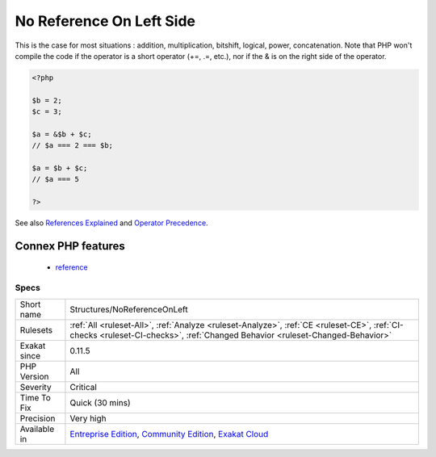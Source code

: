 .. _structures-noreferenceonleft:

.. _no-reference-on-left-side:

No Reference On Left Side
+++++++++++++++++++++++++

.. meta::
	:description:
		No Reference On Left Side: Do not use references as the right element in an assignation.
	:twitter:card: summary_large_image
	:twitter:site: @exakat
	:twitter:title: No Reference On Left Side
	:twitter:description: No Reference On Left Side: Do not use references as the right element in an assignation
	:twitter:creator: @exakat
	:twitter:image:src: https://www.exakat.io/wp-content/uploads/2020/06/logo-exakat.png
	:og:image: https://www.exakat.io/wp-content/uploads/2020/06/logo-exakat.png
	:og:title: No Reference On Left Side
	:og:type: article
	:og:description: Do not use references as the right element in an assignation
	:og:url: https://exakat.readthedocs.io/en/latest/Reference/Rules/No Reference On Left Side.html
	:og:locale: en
.. raw:: html	<script type="application/ld+json">{"@context":"https:\/\/schema.org","@graph":[{"@type":"WebPage","@id":"https:\/\/php-tips.readthedocs.io\/en\/latest\/Reference\/Rules\/Structures\/NoReferenceOnLeft.html","url":"https:\/\/php-tips.readthedocs.io\/en\/latest\/Reference\/Rules\/Structures\/NoReferenceOnLeft.html","name":"No Reference On Left Side","isPartOf":{"@id":"https:\/\/www.exakat.io\/"},"datePublished":"Fri, 10 Jan 2025 09:46:18 +0000","dateModified":"Fri, 10 Jan 2025 09:46:18 +0000","description":"Do not use references as the right element in an assignation","inLanguage":"en-US","potentialAction":[{"@type":"ReadAction","target":["https:\/\/exakat.readthedocs.io\/en\/latest\/No Reference On Left Side.html"]}]},{"@type":"WebSite","@id":"https:\/\/www.exakat.io\/","url":"https:\/\/www.exakat.io\/","name":"Exakat","description":"Smart PHP static analysis","inLanguage":"en-US"}]}</script>Do not use references as the right element in an assignation. 
This is the case for most situations : addition, multiplication, bitshift, logical, power, concatenation.
Note that PHP won't compile the code if the operator is a short operator (+=, .=, etc.), nor if the & is on the right side of the operator.

.. code-block:: php
   
   <?php
   
   $b = 2;
   $c = 3;
   
   $a = &$b + $c;
   // $a === 2 === $b;
   
   $a = $b + $c;
   // $a === 5
   
   ?>

See also `References Explained <https://www.php.net/manual/en/language.references.php>`_ and `Operator Precedence <https://www.php.net/manual/en/language.operators.precedence.php>`_.

Connex PHP features
-------------------

  + `reference <https://php-dictionary.readthedocs.io/en/latest/dictionary/reference.ini.html>`_


Specs
_____

+--------------+-----------------------------------------------------------------------------------------------------------------------------------------------------------------------------------------+
| Short name   | Structures/NoReferenceOnLeft                                                                                                                                                            |
+--------------+-----------------------------------------------------------------------------------------------------------------------------------------------------------------------------------------+
| Rulesets     | :ref:`All <ruleset-All>`, :ref:`Analyze <ruleset-Analyze>`, :ref:`CE <ruleset-CE>`, :ref:`CI-checks <ruleset-CI-checks>`, :ref:`Changed Behavior <ruleset-Changed-Behavior>`            |
+--------------+-----------------------------------------------------------------------------------------------------------------------------------------------------------------------------------------+
| Exakat since | 0.11.5                                                                                                                                                                                  |
+--------------+-----------------------------------------------------------------------------------------------------------------------------------------------------------------------------------------+
| PHP Version  | All                                                                                                                                                                                     |
+--------------+-----------------------------------------------------------------------------------------------------------------------------------------------------------------------------------------+
| Severity     | Critical                                                                                                                                                                                |
+--------------+-----------------------------------------------------------------------------------------------------------------------------------------------------------------------------------------+
| Time To Fix  | Quick (30 mins)                                                                                                                                                                         |
+--------------+-----------------------------------------------------------------------------------------------------------------------------------------------------------------------------------------+
| Precision    | Very high                                                                                                                                                                               |
+--------------+-----------------------------------------------------------------------------------------------------------------------------------------------------------------------------------------+
| Available in | `Entreprise Edition <https://www.exakat.io/entreprise-edition>`_, `Community Edition <https://www.exakat.io/community-edition>`_, `Exakat Cloud <https://www.exakat.io/exakat-cloud/>`_ |
+--------------+-----------------------------------------------------------------------------------------------------------------------------------------------------------------------------------------+


